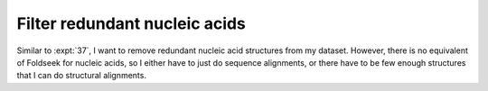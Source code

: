 ******************************
Filter redundant nucleic acids
******************************

Similar to :expt:`37`, I want to remove redundant nucleic acid structures from 
my dataset.  However, there is no equivalent of Foldseek for nucleic acids, so 
I either have to just do sequence alignments, or there have to be few enough 
structures that I can do structural alignments.
